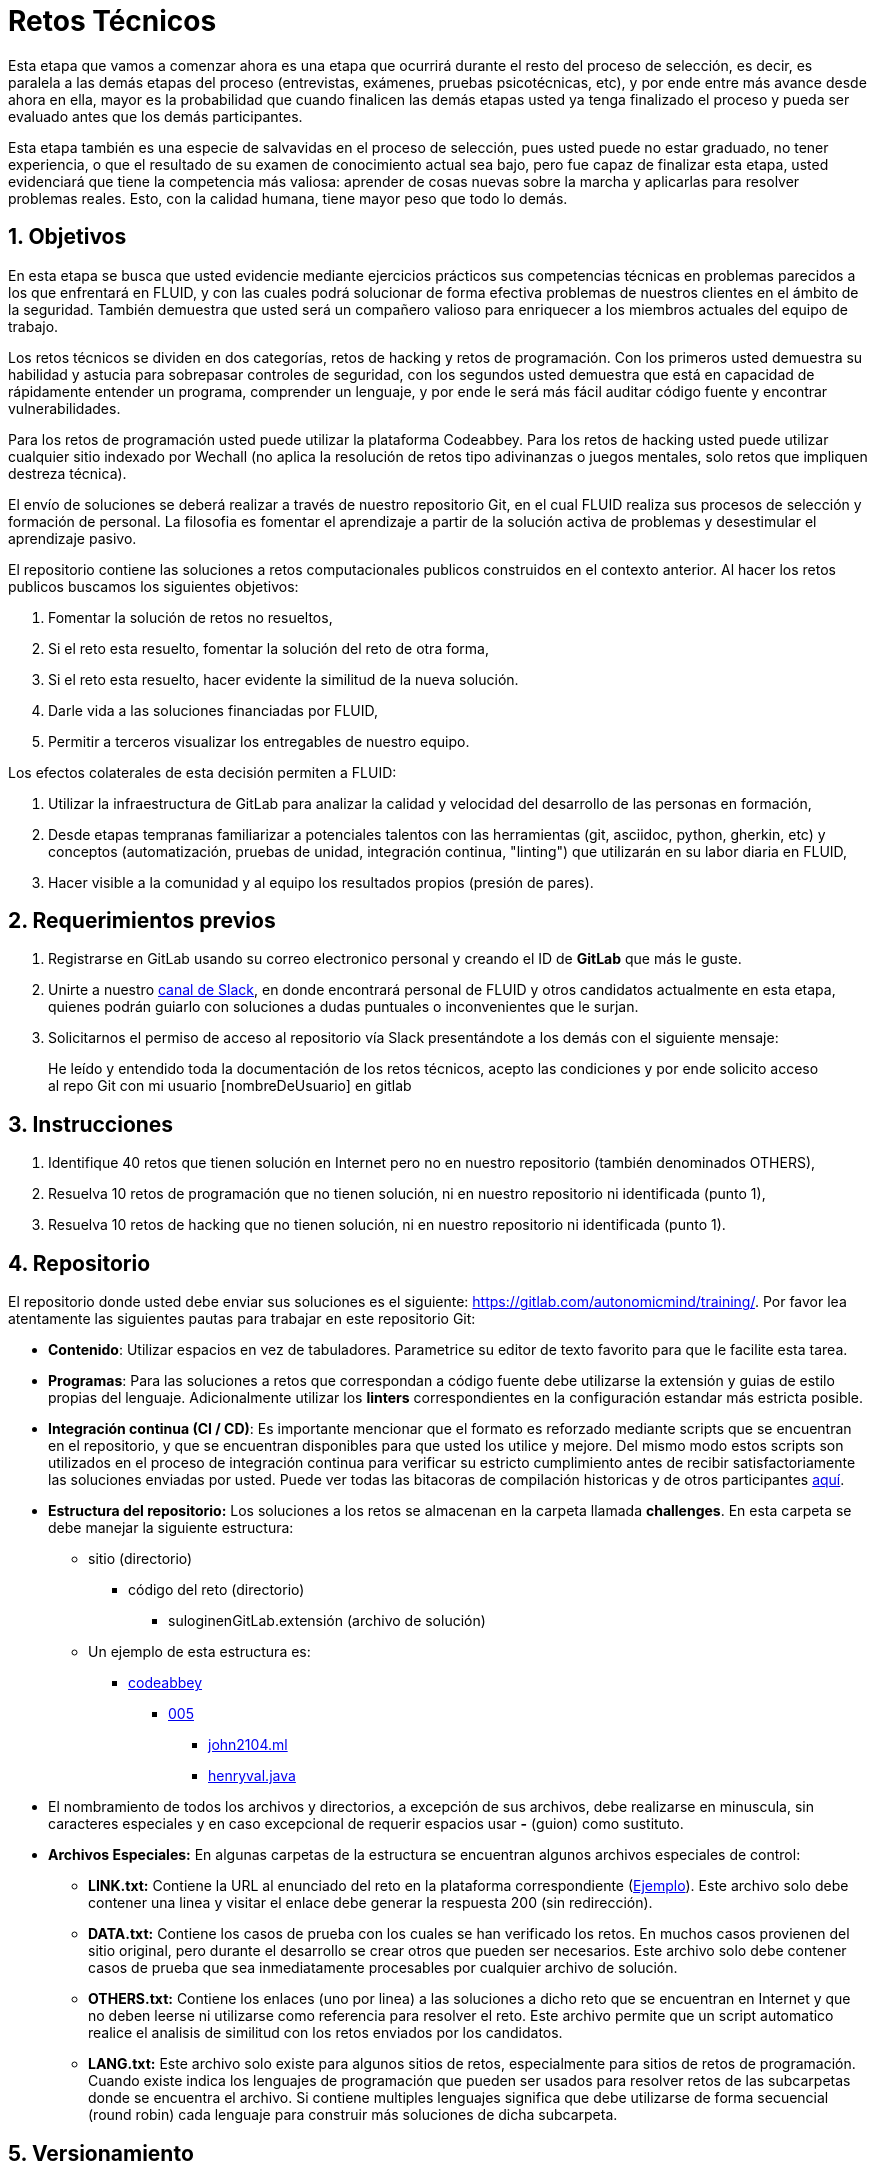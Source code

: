 :slug: empleos/retos-tecnicos/
:category: careers
:description: TODO
:keywords: TODO

= Retos Técnicos

Esta etapa que vamos a comenzar ahora es una etapa que ocurrirá durante el resto del proceso de selección, es decir, es paralela a las demás etapas del proceso (entrevistas, exámenes, pruebas psicotécnicas, etc), y por ende entre más avance desde ahora en ella, mayor es la probabilidad que cuando finalicen las demás etapas usted ya tenga finalizado el proceso y pueda ser evaluado antes que los demás participantes.

Esta etapa también es una especie de salvavidas en el proceso de selección, pues usted puede no estar graduado, no tener experiencia, o que el resultado de su examen de conocimiento actual sea bajo, pero fue capaz de finalizar esta etapa, usted evidenciará que tiene la competencia más valiosa: aprender de cosas nuevas sobre la marcha y aplicarlas para resolver problemas reales. Esto, con la calidad humana, tiene mayor peso que todo lo demás.

== 1. Objetivos

En esta etapa se busca que usted evidencie mediante ejercicios prácticos sus competencias técnicas en problemas parecidos a los que enfrentará en FLUID, y con las cuales podrá solucionar de forma efectiva problemas de nuestros clientes en el ámbito de la seguridad. También demuestra que usted será un compañero valioso para enriquecer a los miembros actuales del equipo de trabajo.

Los retos técnicos se dividen en dos categorías, retos de hacking y retos de programación. Con los primeros usted demuestra su habilidad y astucia para sobrepasar controles de seguridad, con los segundos usted demuestra que está en capacidad de rápidamente entender un programa, comprender un lenguaje, y por ende le será más fácil auditar código fuente y encontrar vulnerabilidades.

Para los retos de programación usted puede utilizar la plataforma Codeabbey. Para los retos de hacking usted puede utilizar cualquier sitio indexado por Wechall (no aplica la resolución de retos tipo adivinanzas o juegos mentales, solo retos que impliquen destreza técnica).

El envío de soluciones se deberá realizar a través de nuestro repositorio Git, en el cual FLUID realiza sus procesos de selección y
formación de personal.  La filosofia es fomentar el aprendizaje a partir de la solución activa de problemas y desestimular el aprendizaje pasivo.

El repositorio contiene las soluciones a retos computacionales publicos construidos en el contexto anterior.  Al hacer los retos publicos buscamos los siguientes objetivos:

. Fomentar la solución de retos no resueltos,

. Si el reto esta resuelto, fomentar la solución del reto de otra forma,

. Si el reto esta resuelto, hacer evidente la similitud de la nueva solución.

. Darle vida a las soluciones financiadas por FLUID,

. Permitir a terceros visualizar los entregables de nuestro equipo.

Los efectos colaterales de esta decisión permiten a FLUID:

. Utilizar la infraestructura de GitLab para analizar la calidad y velocidad
del desarrollo de las personas en formación,

. Desde etapas tempranas familiarizar a potenciales talentos con las
herramientas (git, asciidoc, python, gherkin, etc) y conceptos
(automatización, pruebas de unidad, integración continua, "linting") que
utilizarán en su labor diaria en FLUID,

. Hacer visible a la comunidad y al equipo los resultados propios (presión de
pares).


== 2. Requerimientos previos

. Registrarse en GitLab usando su correo electronico personal y creando el ID de
*GitLab* que más le guste.
. Unirte a nuestro https://join.slack.com/t/autonomicmind/shared_invite/enQtMjg4ODI4NjM3MjY3LWUxMTNmMjk3MDdkMDAzYWY0ZjQ3MzNlYjUzZjM3NTM3MDVmYTliN2YyNGViZGUyNzUxOTAzNTdmZDQ5NWNjNGI[canal de Slack], en donde encontrará personal de FLUID y otros candidatos actualmente en esta etapa, quienes podrán guiarlo con soluciones a dudas puntuales o inconvenientes que le surjan.
. Solicitarnos el permiso de acceso al repositorio vía Slack presentándote a los demás con el siguiente mensaje:
[quote]
____________________________________________________________________
He leído y entendido toda la documentación de los retos técnicos, acepto las condiciones y por ende solicito acceso al repo Git con mi usuario [nombreDeUsuario] en gitlab
____________________________________________________________________

== 3. Instrucciones

. Identifique 40 retos que tienen solución en Internet pero no en nuestro repositorio (también denominados OTHERS),
. Resuelva 10 retos de programación que no tienen solución, ni en nuestro repositorio ni identificada (punto 1),
. Resuelva 10 retos de hacking que no tienen solución, ni en nuestro repositorio ni identificada (punto 1).

== 4. Repositorio

El repositorio donde usted debe enviar sus soluciones es el siguiente: https://gitlab.com/autonomicmind/training/. Por favor lea atentamente las siguientes pautas para trabajar en este repositorio Git:

* *Contenido*: Utilizar espacios en vez de tabuladores.  Parametrice su editor de texto 
favorito para que le facilite esta tarea.

* *Programas*: Para las soluciones a retos que correspondan a código fuente debe 
utilizarse la extensión y guias de estilo propias del lenguaje. Adicionalmente
utilizar los *linters* correspondientes en la configuración estandar más 
estricta posible.

* *Integración continua (CI / CD)*: Es importante mencionar que el formato es reforzado mediante 
scripts que se encuentran en el repositorio, y que se encuentran disponibles
para que usted los utilice y mejore.  Del mismo modo estos scripts son
utilizados en el proceso de integración continua para verificar su estricto
cumplimiento antes de recibir satisfactoriamente las soluciones enviadas por
usted. Puede ver todas las bitacoras de compilación historicas y de otros
participantes https://gitlab.com/autonomicmind/training/pipelines[aquí].

* *Estructura del repositorio:* Los soluciones a los retos se almacenan en la carpeta llamada **challenges**. En esta carpeta se debe manejar la siguiente estructura:

** sitio (directorio)
*** código del reto (directorio)
**** suloginenGitLab.extensión (archivo de solución)

** Un ejemplo de esta estructura es:

*** link:https://gitlab.com/autonomicmind/training/tree/master/challenges/codeabbey/[codeabbey] 
**** link:https://gitlab.com/autonomicmind/training/tree/master/challenges/codeabbey/005/[005] 
***** link:https://gitlab.com/autonomicmind/training/tree/master/challenges/codeabbey/005/john2104.ml[john2104.ml] 
***** link:https://gitlab.com/autonomicmind/training/tree/master/challenges/codeabbey/005/henryval.java[henryval.java] 

* El nombramiento de todos los archivos y directorios, a excepción de sus 
archivos, debe realizarse en minuscula, sin caracteres especiales y en caso
excepcional de requerir espacios usar *-* (guion) como sustituto.

* *Archivos Especiales:* En algunas carpetas de la estructura se encuentran algunos archivos
especiales de control:

** *LINK.txt:* Contiene la URL al enunciado del reto en la plataforma 
correspondiente (link:/challenges/codeeval/easy/235/LINK.txt[Ejemplo]).
Este archivo solo debe contener una linea y visitar el enlace debe 
generar la respuesta 200 (sin redirección).

** *DATA.txt:* Contiene los casos de prueba con los cuales se han verificado
los retos.  En muchos casos provienen del sitio original, pero durante
el desarrollo se crear otros que pueden ser necesarios. Este archivo
solo debe contener casos de prueba que sea inmediatamente procesables
por cualquier archivo de solución.

** *OTHERS.txt:* Contiene los enlaces (uno por linea) a las soluciones a dicho
reto que se encuentran en Internet y que no deben leerse ni utilizarse
como referencia para resolver el reto.  Este archivo permite que un script
automatico realice el analisis de similitud con los retos enviados por los
candidatos.

** *LANG.txt:* Este archivo solo existe para algunos sitios de retos,
especialmente para sitios de retos de programación.  Cuando existe indica
los lenguajes de programación que pueden ser usados para resolver retos
de las subcarpetas donde se encuentra el archivo.  Si contiene multiples 
lenguajes significa que debe utilizarse de forma secuencial (round robin) 
cada lenguaje para construir más soluciones de dicha subcarpeta.

== 5. Versionamiento

Todos los archivos relacionados con la resolución de retos, se deben almacenar en este repositorio GIT en la estructura
de retos indicada.
{nbsp} +
{nbsp} +
Se espera que por cada reto usted realice un commit que agrupe los cambios 
correspondientes a la solución y que gradualmente usted realice **merge 
requests** a la rama **master** del repositorio en cuestión para solicitar
la inclusión de sus soluciones. Los 
https://gitlab.com/autonomicmind/training/merge_requests[merge request] pendientes de
revisión y aprobación, asi como todos los realizados en el pasado pueden
verse en el enlace indicado.
{nbsp} +
{nbsp} +
Para cada **merge request** que usted envíe, se realiza un proceso de
integración continua que verifica de forma automatica el cumplimiento de
algunas de las reglas indicadas en este documento.  Solo cuando el proceso
de integración pasa sin errores (en verde), su **merge request** es integrado
al repositorio.  Los resultados de la integración pueden verse siempre en
https://gitlab.com/autonomicmind/training/pipelines[GitLab-CI].

== 6. Local Builds:

El GitLab Runner es una herramienta que realiza la integración continua del repositorio cada vez que se introduce un cambio. La herramienta se ejecuta automaticamente en la plataforma de GitLab, pero es posible correr integraciones locales con el fin de identificar errores antes de hacer commits o merge requests al repositorio. Para esto, se debe instalar el GitLab Runner en el equipo, de la siguiente manera:

* *En Sistemas Operativos Linux:*

. Instalar curl,

    sudo apt-get update
    sudo apt-get install curl

. Instalar https://docs.docker.com/engine/installation/#server[Docker], escogiendo
la versión correspondiente a la distribución de Linux,
. Añadir el repositorio oficial de GitLab,

    curl -L https://packages.gitlab.com/install/repositories/runner/gitlab-runner/script.deb.sh | sudo bash

. Instalar el Runner,

    sudo apt-get install gitlab-runner

. Ir al directorio donde se encuentra clonado el repositorio de training,

    cd ~/example/training

. Revisar que se está trabajando sobre la rama correspondiente al talento,

    git branch

. Si no es así, cambiar a la rama del talento,

    git checkout rama_talento

. Luego, ejecutar la integración con los siguientes comandos,

    gitlab-ci-multi-runner exec docker precommit_job
    gitlab-ci-multi-runner exec docker scons_job

. Si la integración fue exitosa, añadir los cambios, hacer commit y subir los
archivos a la rama del talento (si no fue exitosa, corregir el error y ejecutar 
los dos comandos anteriores),

    git add .
    git commit -m "Ejemplo"
    git push origin rama_talento

. Por último, hacer merge request a la rama master. Un https://gitlab.com/autonomicmind/training/merge_requests/171[ejemplo] de un ** merge request**.

* *En Sistemas Operativos Windows:* La forma de ejecutar la integración desde Docker no se encuentra todavía disponible para Windows y, al basarse la integración en Linux, esto hace que el proceso en Windows sea más complicado. Se sugiere instalar un software de virtualización (https://my.vmware.com/en/web/vmware/free#desktop_end_user_computing/vmware_workstation_player/14_0[VMware],
https://www.virtualbox.org/wiki/Downloads[Virtualbox]) y crear una máquina virtual
basada en una distribución de Linux (e.g. https://www.ubuntu.com/download/desktop[Ubuntu],
o la de su preferencia) y aplicar el proceso descrito anteriormente para Sistemas 
Operativos Linux.

== 7. Recomendaciones

La clave para cumplir los 3 objetivos enunciados es primero crear 40 archivos OTHERS.txt en carpetas de retos que no lo tengan. Luego buscar retos que no tengan solución ni en OTHERS.txt ni en el repositorio, y trabajar en resolver el reto en la respectiva plataforma. Para retos de lenguajes de programación, una solución es válida si no ha sido resuelta en el lenguaje que usted pretende solucionarlo. Una sugerencia es seleccionar un lenguaje no muy usado y resolver los retos en dicho lenguaje.

Apreciamos que envíe los 40+10+10 archivos a medida que avances en los retos, que para cada conjunto de archivos de un reto se tenga un commit separado, y finalmente que esto se haga en el menor tiempo posible. Este proceso de cualquier forma le ayudará a que su perfil en Internet como hacker y como programador mejore, por ende no solo será un mecanismo de aprendizaje, sino que su reputación mejorará también.

Una vez tenga acceso al repositorio, antes de enviar un Merge Request, por favor lea los siguientes https://gitlab.com/autonomicmind/training/wikis/home[requisitos].

== 8. Informes de avance

Apreciaremos mucho que nos informe de sus avances mínimo 1 vez cada semana, utilizando el [read-more]#link:https://fluid.la/forms/training[siguiente formulario >>]#.
Al diligenciar el anterior formulario ,por favor tenga en cuenta lo siguiente:
. En el campo “Relación”, escoger la opción “Selección”, dado que estas reportando tu avance en medio del proceso de selección
. Tenga en cuenta su posición en el ranking y su puntaje antes de comenzar el entrenamiento, pues necesitará estos datos al momento de registrar los campos "Ranking Mundial Inicial", "Ranking Colombia Inicial" y "Puntaje/Páginas Inicial"
. Los puntajes o posiciones en el ranking finales puede obtenerlos de la siguiente forma:

* En Codeabbey (Para retos de programación): 

image::ranking-mundial-codeabbey.png[Ranking mundial]

image::ranking-colombia-codeabbey.png[Ranking Colombia]

* En Wechall (Para retos de hacking):

image::ranking-wechall.png[Ranking en Wechall]

== 9. Fin de la etapa

Esta etapa finaliza cuando usted haya completado los objetivos anteriormente mencionados y nos envíe vía e-mail los 40+10+10 archivos referentes a las soluciones realizadas por usted.

Por favor tenga en cuenta que durante esta etapa la continuidad es fundamental ya que *de no haber movimiento en 14 días calendario, se dará por terminado el proceso de selección*. Usted puede volver a presentarse, sin embargo deberá comenzar desde la primera etapa nuevamente.

* Entiendase movimiento como push al repositorio git.

== 10. Preguntas

* Antes de realizar una pregunta, le rogamos encarecidamente leer nuevamente
este documento, las instrucciones enviadas por correo (de aplicar) y las
https://gitlab.com/autonomicmind/training/issues?scope=all&utf8=%E2%9C%93&state=closed[preguntas
realizadas en el pasado] por otros participantes.

* Recuerda que también puedes realizar preguntas puntuales en nuestro https://join.slack.com/t/autonomicmind/shared_invite/enQtMjg4ODI4NjM3MjY3LWUxMTNmMjk3MDdkMDAzYWY0ZjQ3MzNlYjUzZjM3NTM3MDVmYTliN2YyNGViZGUyNzUxOTAzNTdmZDQ5NWNjNGI[canal de Slack].

* Otros sitios para entrenar:

. http://codecondo.com/coding-challenges/
. https://www.reddit.com/r/learnprogramming/comments/244yqk/sites_like_project_euler/

== 11. Propiedad Intelectual
 
* Los derechos patrimoniales sobre el contenido de este repositorio se encuentran definidos en el archivo https://gitlab.com/autonomicmind/training/blob/master/COPYRIGHT.txt[COPYRIGHT].
* La licencia y privilegios que tienen los usuarios de este repositorio 
se encuentran definidos en el archivo https://gitlab.com/autonomicmind/training/blob/master/LICENSE.txt[LICENSE]. 
* Realizar un **merge request** al mismo implica la cesión de derechos
patrimoniales.  Por ende la información aqui contenida puede ser usada
por el propietario (FLUID) para cualquier fin comercial,
siempre preservando los derechos morales de sus autores.

=== Plagio

La idea de tener las soluciones disponibles para su visualización propone un reto para el plagio, ¿cómo mostrarle al mundo las soluciones y evitar el plagio?  El plagio no es un problema técnico, es un problema moral
de atribuirse lo que no fue realizado por uno mismo como propio. 
{nbsp} +
{nbsp} +
Para evitar el plagio precisamente buscamos la visibilidad y la declaración
explicita de autoría de cada algoritmo en un lugar centralizado, de esta
forma queda evidencia clara de la atribución y puede ser sometido a 
escrutinio publico el acto de plagio.
{nbsp} +
{nbsp} +
Es decir, el modelo actual propuesto, evita el plagio a partir de la 
transparencia total.  No hay que hacer nada mas, cada **merge request** es una
declaración de autoria y la ubicación de la solución en el lugar donde
facilite el calculo de similaridad le hace a un humano encontrar el
plagio.
{nbsp} +
{nbsp} +
De todas formas FLUID trabaja activamente en aplicar tecnicas de detección
de similitud algoritmica sobre todo el código que sea enviado.  En particular
usando: 

* https://theory.stanford.edu/~aiken/moss/[MOSS]
* https://en.wikipedia.org/wiki/Plagiarism_detection[Plagiarism Detection Theory]
* https://www.plagaware.com/[PlagAware]
* https://www.safe-corp.com/products_codematch.htm[Code Match]

De no desear continuar en el proceso de selección, por favor indicarnos vía e-mail que deseas retirarte del mismo y no vas a realizar la etapa de retos informáticos.
